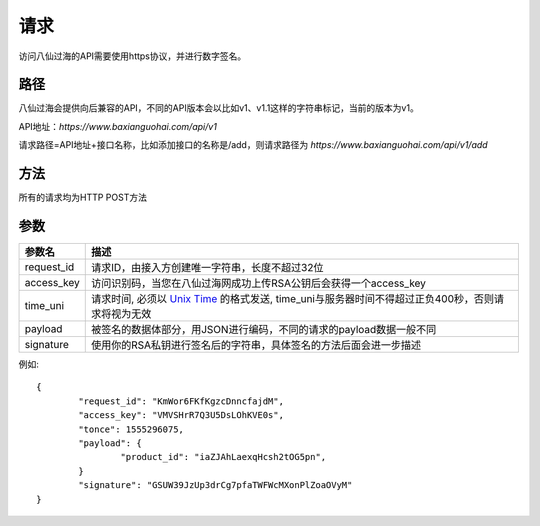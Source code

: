 请求
==============
访问八仙过海的API需要使用https协议，并进行数字签名。


路径
--------------

八仙过海会提供向后兼容的API，不同的API版本会以比如v1、v1.1这样的字符串标记，当前的版本为v1。

API地址：`https://www.baxianguohai.com/api/v1`

请求路径=API地址+接口名称，比如添加接口的名称是/add，则请求路径为
`https://www.baxianguohai.com/api/v1/add`


方法
--------------

所有的请求均为HTTP POST方法

参数
--------------

.. _Unix Time: https://en.wikipedia.org/wiki/Unix_time>

=================  =====================================================================================
参数名 				描述 
=================  =====================================================================================
request_id         请求ID，由接入方创建唯一字符串，长度不超过32位
access_key         访问识别码，当您在八仙过海网成功上传RSA公钥后会获得一个access_key
time_uni           请求时间, 必须以 `Unix Time`_ 的格式发送, time_uni与服务器时间不得超过正负400秒，否则请求将视为无效
payload            被签名的数据体部分，用JSON进行编码，不同的请求的payload数据一般不同
signature          使用你的RSA私钥进行签名后的字符串，具体签名的方法后面会进一步描述
=================  ===================================================================================== 

例如::

	{
		"request_id": "KmWor6FKfKgzcDnncfajdM",
		"access_key": "VMVSHrR7Q3U5DsLOhKVE0s",
		"tonce": 1555296075,
		"payload": {
			"product_id": "iaZJAhLaexqHcsh2tOG5pn",
		}
		"signature": "GSUW39JzUp3drCg7pfaTWFWcMXonPlZoaOVyM"
	}
